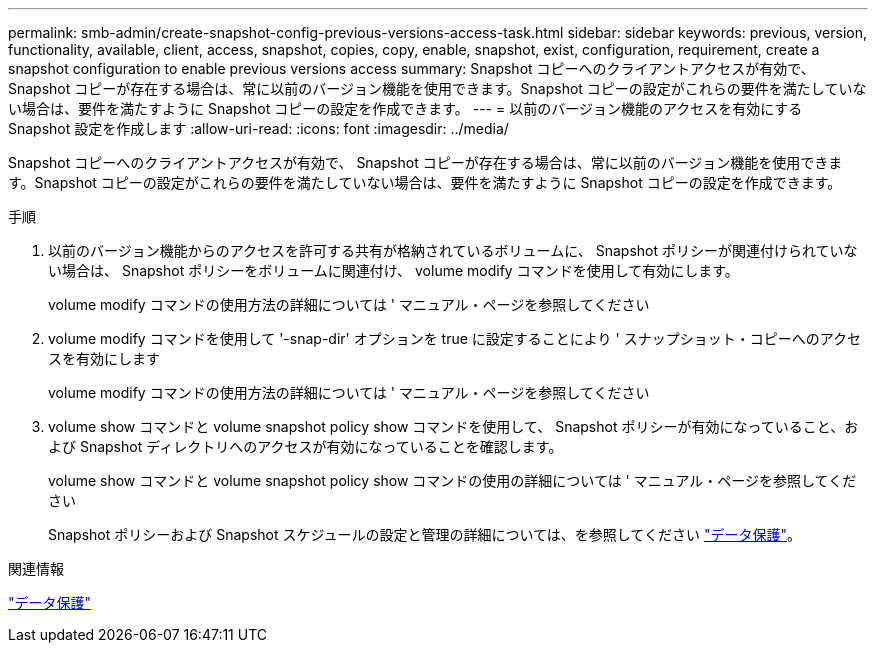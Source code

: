 ---
permalink: smb-admin/create-snapshot-config-previous-versions-access-task.html 
sidebar: sidebar 
keywords: previous, version, functionality, available, client, access, snapshot, copies, copy, enable, snapshot, exist, configuration, requirement, create a snapshot configuration to enable previous versions access 
summary: Snapshot コピーへのクライアントアクセスが有効で、 Snapshot コピーが存在する場合は、常に以前のバージョン機能を使用できます。Snapshot コピーの設定がこれらの要件を満たしていない場合は、要件を満たすように Snapshot コピーの設定を作成できます。 
---
= 以前のバージョン機能のアクセスを有効にする Snapshot 設定を作成します
:allow-uri-read: 
:icons: font
:imagesdir: ../media/


[role="lead"]
Snapshot コピーへのクライアントアクセスが有効で、 Snapshot コピーが存在する場合は、常に以前のバージョン機能を使用できます。Snapshot コピーの設定がこれらの要件を満たしていない場合は、要件を満たすように Snapshot コピーの設定を作成できます。

.手順
. 以前のバージョン機能からのアクセスを許可する共有が格納されているボリュームに、 Snapshot ポリシーが関連付けられていない場合は、 Snapshot ポリシーをボリュームに関連付け、 volume modify コマンドを使用して有効にします。
+
volume modify コマンドの使用方法の詳細については ' マニュアル・ページを参照してください

. volume modify コマンドを使用して '-snap-dir' オプションを true に設定することにより ' スナップショット・コピーへのアクセスを有効にします
+
volume modify コマンドの使用方法の詳細については ' マニュアル・ページを参照してください

. volume show コマンドと volume snapshot policy show コマンドを使用して、 Snapshot ポリシーが有効になっていること、および Snapshot ディレクトリへのアクセスが有効になっていることを確認します。
+
volume show コマンドと volume snapshot policy show コマンドの使用の詳細については ' マニュアル・ページを参照してください

+
Snapshot ポリシーおよび Snapshot スケジュールの設定と管理の詳細については、を参照してください link:../data-protection/index.html["データ保護"]。



.関連情報
link:../data-protection/index.html["データ保護"]

